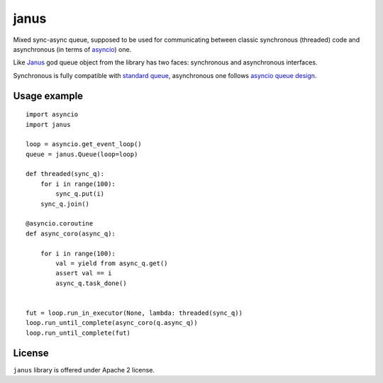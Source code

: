 =====
janus
=====

Mixed sync-async queue, supposed to be used for communicating between
classic synchronous (threaded) code and asynchronous (in terms of
asyncio_) one.

Like Janus_ god queue object from the library has two faces:
synchronous and asynchronous interfaces.

Synchronous is fully compatible with `standard queue
<https://docs.python.org/3/library/queue.html>`_, asynchronous one
follows `asyncio queue design
<https://docs.python.org/3/library/asyncio-queue.html>`_.

Usage example
=============

::

    import asyncio
    import janus

    loop = asyncio.get_event_loop()
    queue = janus.Queue(loop=loop)

    def threaded(sync_q):
        for i in range(100):
            sync_q.put(i)
        sync_q.join()

    @asyncio.coroutine
    def async_coro(async_q):

        for i in range(100):
            val = yield from async_q.get()
            assert val == i
            async_q.task_done()


    fut = loop.run_in_executor(None, lambda: threaded(sync_q))
    loop.run_until_complete(async_coro(q.async_q))
    loop.run_until_complete(fut)


License
=======

``janus`` library is offered under Apache 2 license.

.. _Janus: https://en.wikipedia.org/wiki/Janus
.. _asyncio: https://docs.python.org/3/library/asyncio.html
